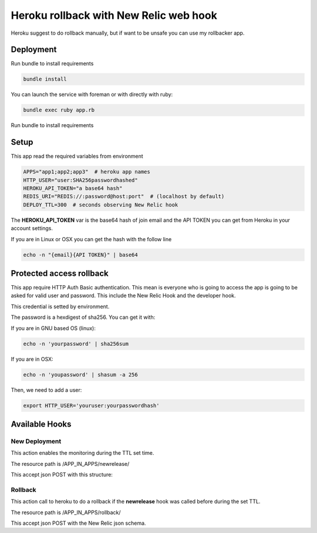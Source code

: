 =======================================
Heroku rollback with New Relic web hook
=======================================

Heroku suggest to do rollback manually, but if want to be unsafe you can use my
rollbacker app.


Deployment
==========

Run bundle to install requirements

.. code-block:: bash

   bundle install

You can launch the service with foreman or with directly with ruby:

.. code-block:: bash

   bundle exec ruby app.rb

Run bundle to install requirements

Setup
=====

This app read the required variables from environment

.. code-block:: bash

  APPS="app1;app2;app3"  # heroku app names
  HTTP_USER="user:SHA256passwordhashed"
  HEROKU_API_TOKEN="a base64 hash"
  REDIS_URI="REDIS://:password@host:port"  # (localhost by default)
  DEPLOY_TTL=300  # seconds observing New Relic hook


The **HEROKU_API_TOKEN** var is the base64 hash of join email and the API TOKEN
you can get from Heroku in your account settings.

If you are in Linux or OSX you can get the hash with the follow line

.. code-block::

  echo -n "{email}{API TOKEN}" | base64


Protected access rollback
=========================

This app require HTTP Auth Basic authentication. This mean is everyone who is
going to access the app is going to be asked for valid user and password. This
include the New Relic Hook and the developer hook.

This credential is setted by environment.

The password is a hexdigest of sha256. You can get it with:

If you are in GNU based OS (linux):

.. code-block::

  echo -n 'yourpassword' | sha256sum

If you are in OSX:

.. code-block::

  echo -n 'youpassword' | shasum -a 256


Then, we need to add a user:

.. code-block::

  export HTTP_USER='youruser:yourpasswordhash'


Available Hooks
===============


New Deployment
--------------

This action enables the monitoring during the TTL set time.

The resource path is /APP_IN_APPS/newrelease/

This accept json POST with this structure:

.. code-block::javascript

   {
    email:'the-user-email'
   }


Rollback
--------

This action call to heroku to do a rollback if the **newrelease** hook was
called before during the set TTL.

The resource path is /APP_IN_APPS/rollback/

This accept json POST with the New Relic json schema.

